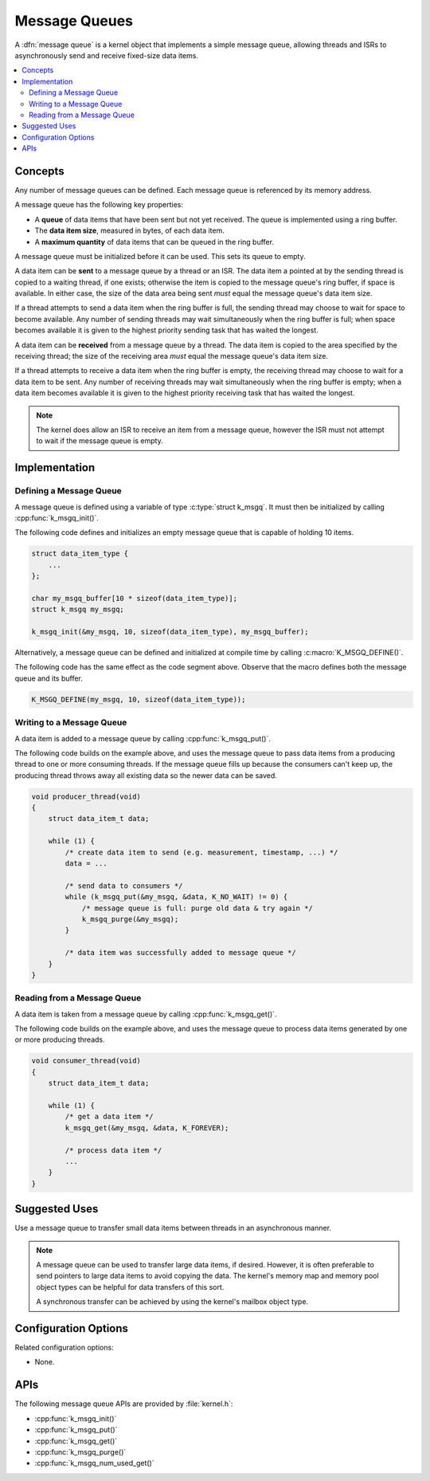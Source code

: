 .. _message_queues_v2:

Message Queues
##############

A :dfn:`message queue` is a kernel object that implements a simple
message queue, allowing threads and ISRs to asynchronously send and receive
fixed-size data items.

.. contents::
    :local:
    :depth: 2

Concepts
********

Any number of message queues can be defined. Each message queue is referenced
by its memory address.

A message queue has the following key properties:

* A **queue** of data items that have been sent but not yet received.
  The queue is implemented using a ring buffer.

* The **data item size**, measured in bytes, of each data item.

* A **maximum quantity** of data items that can be queued in the ring buffer.

A message queue must be initialized before it can be used.
This sets its queue to empty.

A data item can be **sent** to a message queue by a thread or an ISR.
The data item a pointed at by the sending thread is copied to a waiting thread,
if one exists; otherwise the item is copied to the message queue's ring buffer,
if space is available. In either case, the size of the data area being sent
*must* equal the message queue's data item size.

If a thread attempts to send a data item when the ring buffer is full,
the sending thread may choose to wait for space to become available.
Any number of sending threads may wait simultaneously when the ring buffer
is full; when space becomes available
it is given to the highest priority sending task that has waited the longest.

A data item can be **received** from a message queue by a thread.
The data item is copied to the area specified by the receiving thread;
the size of the receiving area *must* equal the message queue's data item size.

If a thread attempts to receive a data item when the ring buffer is empty,
the receiving thread may choose to wait for a data item to be sent.
Any number of receiving threads may wait simultaneously when the ring buffer
is empty; when a data item becomes available
it is given to the highest priority receiving task that has waited the longest.

.. note::
    The kernel does allow an ISR to receive an item from a message queue,
    however the ISR must not attempt to wait if the message queue is empty.

Implementation
**************

Defining a Message Queue
========================

A message queue is defined using a variable of type :c:type:`struct k_msgq`.
It must then be initialized by calling :cpp:func:`k_msgq_init()`.

The following code defines and initializes an empty message queue
that is capable of holding 10 items.

.. code-block:: c

    struct data_item_type {
        ...
    };

    char my_msgq_buffer[10 * sizeof(data_item_type)];
    struct k_msgq my_msgq;

    k_msgq_init(&my_msgq, 10, sizeof(data_item_type), my_msgq_buffer);

Alternatively, a message queue can be defined and initialized at compile time
by calling :c:macro:`K_MSGQ_DEFINE()`.

The following code has the same effect as the code segment above. Observe
that the macro defines both the message queue and its buffer.

.. code-block:: c

    K_MSGQ_DEFINE(my_msgq, 10, sizeof(data_item_type));

Writing to a Message Queue
==========================

A data item is added to a message queue by calling :cpp:func:`k_msgq_put()`.

The following code builds on the example above, and uses the message queue
to pass data items from a producing thread to one or more consuming threads.
If the message queue fills up because the consumers can't keep up, the
producing thread throws away all existing data so the newer data can be saved.

.. code-block:: c

    void producer_thread(void)
    {
        struct data_item_t data;

        while (1) {
            /* create data item to send (e.g. measurement, timestamp, ...) */
            data = ...

            /* send data to consumers */
            while (k_msgq_put(&my_msgq, &data, K_NO_WAIT) != 0) {
                /* message queue is full: purge old data & try again */
                k_msgq_purge(&my_msgq);
            }

            /* data item was successfully added to message queue */
        }
    }

Reading from a Message Queue
============================

A data item is taken from a message queue by calling :cpp:func:`k_msgq_get()`.

The following code builds on the example above, and uses the message queue
to process data items generated by one or more producing threads.

.. code-block:: c

    void consumer_thread(void)
    {
        struct data_item_t data;

        while (1) {
            /* get a data item */
            k_msgq_get(&my_msgq, &data, K_FOREVER);

            /* process data item */
            ...
        }
    }

Suggested Uses
**************

Use a message queue to transfer small data items between threads
in an asynchronous manner.

.. note::
    A message queue can be used to transfer large data items, if desired.
    However, it is often preferable to send pointers to large data items
    to avoid copying the data. The kernel's memory map and memory pool object
    types can be helpful for data transfers of this sort.

    A synchronous transfer can be achieved by using the kernel's mailbox
    object type.

Configuration Options
*********************

Related configuration options:

* None.

APIs
****

The following message queue APIs are provided by :file:`kernel.h`:

* :cpp:func:`k_msgq_init()`
* :cpp:func:`k_msgq_put()`
* :cpp:func:`k_msgq_get()`
* :cpp:func:`k_msgq_purge()`
* :cpp:func:`k_msgq_num_used_get()`

